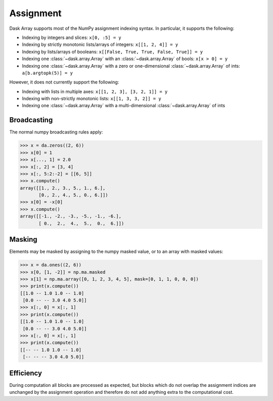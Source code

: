 .. _array.assignment:

Assignment
==========

Dask Array supports most of the NumPy assignment indexing syntax. In
particular, it supports the following:

*  Indexing by integers and slices: ``x[0, :5] = y``
*  Indexing by strictly monotonic lists/arrays of integers: ``x[[1, 2, 4]] = y``
*  Indexing by lists/arrays of booleans: ``x[[False, True, True, False, True]] = y``
*  Indexing one :class:`~dask.array.Array` with an :class:`~dask.array.Array` of bools: ``x[x > 0] = y``
*  Indexing one :class:`~dask.array.Array` with a zero or one-dimensional :class:`~dask.array.Array`
   of ints: ``a[b.argtopk(5)] = y``

However, it does not currently support the following:

*  Indexing with lists in multiple axes: ``x[[1, 2, 3], [3, 2, 1]] = y``
*  Indexing with non-strictly monotonic lists: ``x[[1, 3, 3, 2]] = y``
*  Indexing  one :class:`~dask.array.Array` with a multi-dimensional :class:`~dask.array.Array` of ints

.. _array.assignment.broadcasting:

Broadcasting
------------

The normal numpy broadcasting rules apply:

.. code-block:: python

   >>> x = da.zeros((2, 6))
   >>> x[0] = 1
   >>> x[..., 1] = 2.0
   >>> x[:, 2] = [3, 4]
   >>> x[:, 5:2:-2] = [[6, 5]]
   >>> x.compute()
   array([[1., 2., 3., 5., 1., 6.],
          [0., 2., 4., 5., 0., 6.]])
   >>> x[0] = -x[0]
   >>> x.compute()
   array([[-1., -2., -3., -5., -1., -6.],
          [ 0.,  2.,  4.,  5.,  0.,  6.]])

.. _array.assignment.masking:

Masking
-------

Elements may be masked by assigning to the numpy masked value, or to an
array with masked values:

.. code-block:: python

   >>> x = da.ones((2, 6))
   >>> x[0, [1, -2]] = np.ma.masked
   >>> x[1] = np.ma.array([0, 1, 2, 3, 4, 5], mask=[0, 1, 1, 0, 0, 0])
   >>> print(x.compute())
   [[1.0 -- 1.0 1.0 -- 1.0]
    [0.0 -- -- 3.0 4.0 5.0]]
   >>> x[:, 0] = x[:, 1]
   >>> print(x.compute())
   [[1.0 -- 1.0 1.0 -- 1.0]
    [0.0 -- -- 3.0 4.0 5.0]]
   >>> x[:, 0] = x[:, 1]
   >>> print(x.compute())
   [[-- -- 1.0 1.0 -- 1.0]
    [-- -- -- 3.0 4.0 5.0]]

.. _array.assignment.efficiency:

Efficiency
----------

During computation all blocks are processed as expected, but blocks
which do not overlap the assignment indices are unchanged by the
assignment operation and therefore do not add anything extra to the
computational cost.
